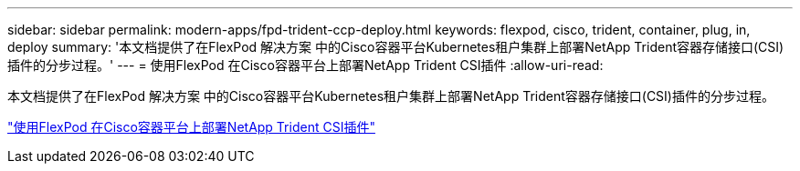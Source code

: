 ---
sidebar: sidebar 
permalink: modern-apps/fpd-trident-ccp-deploy.html 
keywords: flexpod, cisco, trident, container, plug, in, deploy 
summary: '本文档提供了在FlexPod 解决方案 中的Cisco容器平台Kubernetes租户集群上部署NetApp Trident容器存储接口(CSI)插件的分步过程。' 
---
= 使用FlexPod 在Cisco容器平台上部署NetApp Trident CSI插件
:allow-uri-read: 


[role="lead"]
本文档提供了在FlexPod 解决方案 中的Cisco容器平台Kubernetes租户集群上部署NetApp Trident容器存储接口(CSI)插件的分步过程。

link:https://www.cisco.com/c/dam/en/us/solutions/collateral/data-center-virtualization/unified-computing/trident-on-container-platform-with-flexpod.pdf["使用FlexPod 在Cisco容器平台上部署NetApp Trident CSI插件"^]
